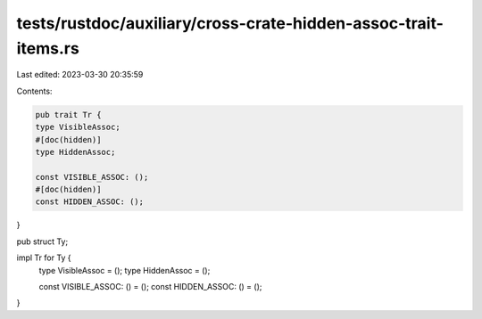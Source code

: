 tests/rustdoc/auxiliary/cross-crate-hidden-assoc-trait-items.rs
===============================================================

Last edited: 2023-03-30 20:35:59

Contents:

.. code-block:: rs

    pub trait Tr {
    type VisibleAssoc;
    #[doc(hidden)]
    type HiddenAssoc;

    const VISIBLE_ASSOC: ();
    #[doc(hidden)]
    const HIDDEN_ASSOC: ();
}

pub struct Ty;

impl Tr for Ty {
    type VisibleAssoc = ();
    type HiddenAssoc = ();

    const VISIBLE_ASSOC: () = ();
    const HIDDEN_ASSOC: () = ();
}


